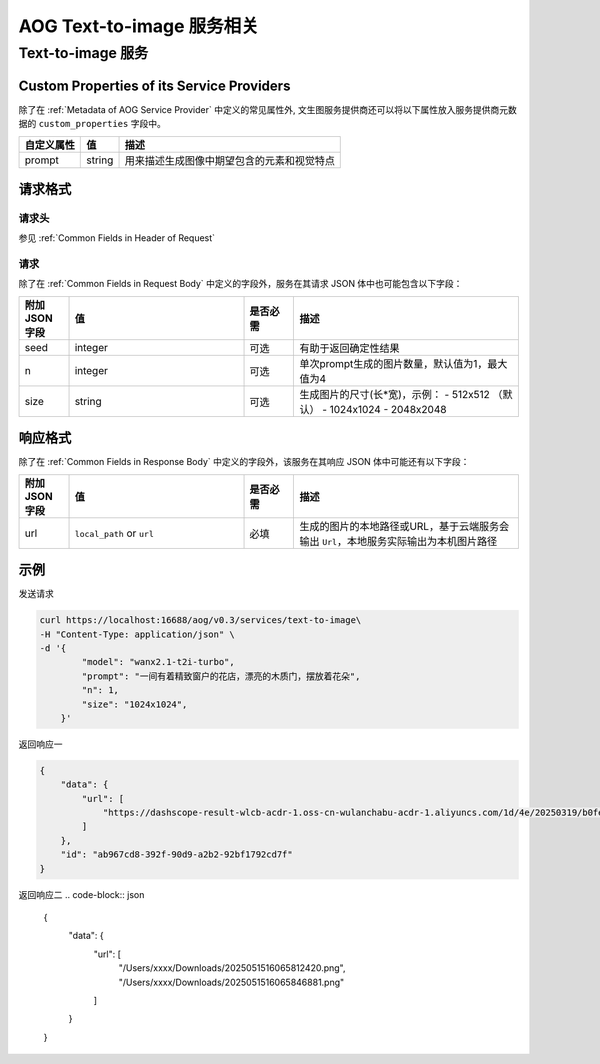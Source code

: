 ===================================
AOG Text-to-image 服务相关
===================================

Text-to-image 服务
=====================

.. _`custom_properties_chat`:

Custom Properties of its Service Providers
--------------------------------------------

除了在 :ref:`Metadata of AOG Service
Provider` 中定义的常见属性外, 文生图服务提供商还可以将以下属性放入服务提供商元数据的 ``custom_properties`` 字段中。

.. list-table::
   :header-rows: 1

   * - 自定义属性
     - 值
     - 描述
   * - prompt
     - string
     - 用来描述生成图像中期望包含的元素和视觉特点


请求格式
--------------------------------------------

.. _`header_text-to-image`:

请求头
___________

参见 :ref:`Common Fields in Header of Request`


.. _`request_text-to-image`:

请求
______________

除了在 :ref:`Common Fields in Request Body` 中定义的字段外，服务在其请求 JSON 体中也可能包含以下字段：

.. list-table::
   :header-rows: 1
   :widths: 10 35 10 45

   * - 附加 JSON 字段
     - 值
     - 是否必需
     - 描述
   * - seed
     - integer
     - 可选
     - 有助于返回确定性结果
   * - n
     - integer
     - 可选
     - 单次prompt生成的图片数量，默认值为1，最大值为4
   * - size
     - string
     - 可选
     - 生成图片的尺寸(长*宽)，示例：
       - 512x512 （默认）
       - 1024x1024
       - 2048x2048

.. _`response_text-to-image`:

响应格式
--------------------------------------------

除了在 :ref:`Common Fields in Response Body` 中定义的字段外，该服务在其响应 JSON 体中可能还有以下字段：

.. list-table::
   :header-rows: 1
   :widths: 10 35 10 45

   * - 附加 JSON 字段
     - 值
     - 是否必需
     - 描述
   * - url
     - ``local_path`` or ``url``
     - 必填
     - 生成的图片的本地路径或URL，基于云端服务会输出 ``Url``，本地服务实际输出为本机图片路径



示例
--------------

发送请求

.. code-block:: shell

    curl https://localhost:16688/aog/v0.3/services/text-to-image\
    -H "Content-Type: application/json" \
    -d '{
            "model": "wanx2.1-t2i-turbo",
            "prompt": "一间有着精致窗户的花店，漂亮的木质门，摆放着花朵",
            "n": 1,
            "size": "1024x1024",
        }'

返回响应一

.. code-block:: json

    {
        "data": {
            "url": [
                "https://dashscope-result-wlcb-acdr-1.oss-cn-wulanchabu-acdr-1.aliyuncs.com/1d/4e/20250319/b0fe3396/018c4baa-9f42-4946-8750-14a9fa74e1af885741332.png?Expires=1742442524&OSSAccessKeyId=<Your Access Key>&Signature=<Your Signature>"
            ]
        },
        "id": "ab967cd8-392f-90d9-a2b2-92bf1792cd7f"
    }

返回响应二
.. code-block:: json

    {
        "data": {
            "url": [
                "/Users/xxxx/Downloads/2025051516065812420.png",
                "/Users/xxxx/Downloads/2025051516065846881.png"
            ]
        }
    }




